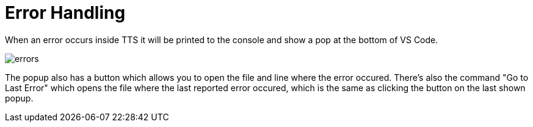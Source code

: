 = Error Handling

When an error occurs inside TTS it will be printed to the console and show a pop at the bottom of VS Code.

image::errors.adoc[]

The popup also has a button which allows you to open the file and line where the error occured.
There's also the command "Go to Last Error" which opens the file where the last reported error occured, which is the same as clicking the button on the last shown popup.
